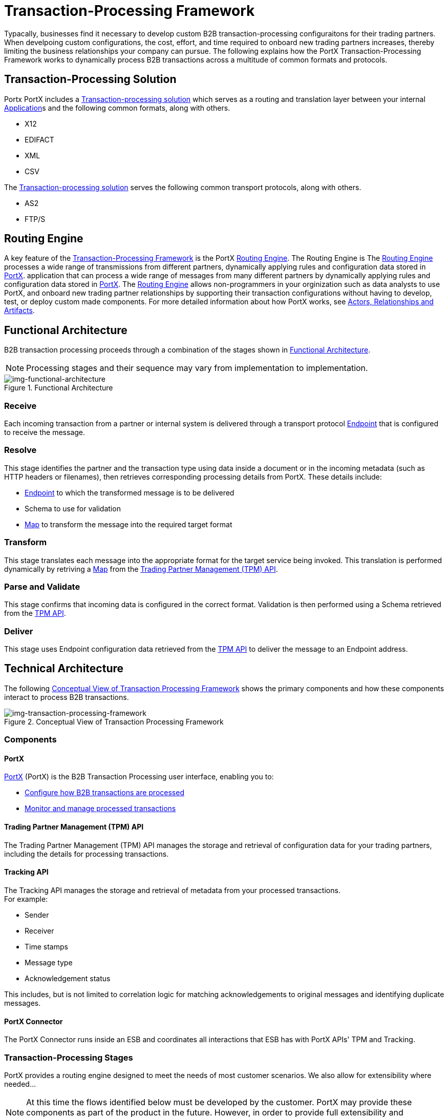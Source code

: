 = Transaction-Processing Framework

Typacally, businesses find it necessary to develop custom B2B transaction-processing configuraitons for their trading partners. When develpoing custom configurations, the cost, effort, and time required to onboard new trading partners increases, thereby limiting the business relationships your company can pursue. The following explains how the PortX Transaction-Processing Framework works to dynamically process B2B transactions across a multitude of common formats and protocols.

== Transaction-Processing Solution

Portx PortX includes a  xref:glossary#sectb[Transaction-processing solution] which serves as a routing and translation layer between your internal xref:glossary#a[Application]s
 and the following common formats, along with others.
 
 * X12 
 * EDIFACT 
 * XML 
 * CSV 
 
 
The xref:glossary#secb[Transaction-processing solution] serves the following common transport protocols, along with others.
 
 * AS2
 * FTP/S
 
== Routing Engine
A key feature of the xref:glossary#sectb[Transaction-Processing Framework] is the PortX xref:glossary#sectr[Routing Engine]. 
The Routing Engine is 
ifdef::mule[]
a Mulesoft Enterprise Service Bus (ESB)
endif::[]
ifdef::camel[]
an Apache Camel 3.__x__
endif::[]
ifdef::omni[]
an Enterprise Service Bus (ESB)
endif::[]
The xref:glossary#sectb[Routing Engine] processes a wide range of transmissions from different partners, dynamically applying rules and configuration data stored in xref:index.adoc[PortX].
application that can process a wide range of messages from many different partners by dynamically applying rules and configuration data stored in xref:index.adoc[PortX].
The xref:glossary#sectb[Routing Engine] allows non-programmers in your orginization such as data analysts to use PortX, and onboard new trading partner relationships by supporting their transaction configurations without having to develop, test, or deploy custom made components.
For more detailed information about how PortX works, see  xref:actors-relationships-and-artifacts.adoc[Actors, Relationships and Artifacts].

== Functional Architecture

B2B transaction processing proceeds through a combination of the stages shown in xref:img-functional-architecture[].

NOTE: Processing stages and their sequence may vary from implementation to implementation.

[[img-functional-architecture]]
image::functional-architecture.png[img-functional-architecture,title="Functional Architecture"]
=== Receive

Each incoming transaction from a partner or internal system is delivered through a transport protocol xref:endpoints.adoc[Endpoint] that is configured to receive the message.

=== Resolve

This stage identifies the partner and the transaction type using data inside a document or in the incoming metadata (such as HTTP headers or filenames), then retrieves corresponding processing details from PortX. These details include:

* xref:endpoints.adoc[Endpoint] to which the transformed message is to be delivered
* Schema to use for validation
* xref:maps.adoc[Map] to transform the message into the required target format

=== Transform

This stage translates each message into the appropriate format for the target service being invoked. This translation is performed dynamically by retriving a xref:maps.adoc[Map] from the xref:tpmapi[Trading Partner Management (TPM) API].

=== Parse and Validate

This stage confirms that incoming data is configured in the correct format. Validation is then performed using a Schema retrieved from the xref:tpmapi[TPM API].

=== Deliver

This stage uses Endpoint configuration data retrieved from the xref:tpmapi[TPM API] to deliver the message to an Endpoint address.

== Technical Architecture

The following xref:img-transaction-processing-framework[] shows the primary components and how these components interact to process B2B transactions.


[[img-transaction-processing-framework]]
image::transaction-processing-framework.png[img-transaction-processing-framework,title="Conceptual View of Transaction Processing Framework"]

=== Components

==== PortX
xref:portx:ROOT:index.adoc[PortX] (PortX)
is the B2B Transaction Processing user interface, enabling you to:

* xref:partner-configuration[Configure how B2B transactions are processed]
* xref:transaction-monitoring[Monitor and manage processed transactions]

[[tpmapi]]
==== Trading Partner Management (TPM) API

The Trading Partner Management (TPM) API manages the storage and retrieval of configuration data for your trading partners, including the details for processing transactions.

==== Tracking API
The Tracking API manages the storage and retrieval of metadata from your processed transactions. +
For example:

* Sender
* Receiver
* Time stamps
* Message type
* Acknowledgement status

This includes, but is not limited to correlation logic for matching acknowledgements to original messages and identifying duplicate messages.

==== PortX Connector
The PortX Connector runs inside an ESB and coordinates all interactions that ESB has with PortX APIs' TPM and Tracking.

////
==== Object Store
The Object Store is a distributed cache in the ESB that replicates data across nodes in a cluster. TPM configuration data, once retrieved, is cached in the Object Store. Caching minimizes calls to the TPM Service, thereby improving performance and reliability. PortX Connector manages this caching.
////



=== Transaction-Processing Stages

PortX provides a routing engine designed to meet the needs of most customer scenarios. We also allow for extensibility where needed...

NOTE: At this time the flows identified below must be developed by the customer. PortX may provide these components as part of the product in the future. However, in order to provide full extensibility and customization, the option will remain for customers to provide their own implementations.

==== Receive Stages
Each receive endpoint corresponds to a component that consists of the appropriate protocol connector and the appropriate endpoint configuration. After receiving a message over a particular protocol, each receive flow:

* Tracks the message using the PortX Connector in order to persist a copy of the message as it was received from the partner.
* Places a queue message with headers populated with any important metadata from the inbound protocol, such as transport headers and filenames, on the Resolve queue.

Receive flows are activated dynamically by a Receive Endpoint listener flow which polls the TPM system for the list of endpoints that should be active. This flow creates a specific endpoint for each flow based on a template for the required transport protocol. It then dynamically instantiates that flow into the ESB and starts it, so that the required connector endpoint is active and listening for messages.

==== Resolve Stage

* Pulls together from the message and any transport headers the needed metadata fields for identifying the specific document type.
* Passes the metadata fields to the TPM service to look up the document type and associated configuration settings 
(xref:maps.adoc[Map], Schema, target xref:endpoints.adoc[Endpoint]) and adds this information to the context headers that travel with the message to be used by later stages.
* Passes the message to the next processing stage.

==== Transform Stage

* Dynamically applies the configured mapping script from the context header to translate the message into the canonical format for the target Business Service.
* Does any necessary data translation, such as resolving partner values to your company's values using functions, and flows.
* Uses the PortX Connector to track the mapped, canonical version of the message.
* Passes the updated message body to the next processing stage.

==== Validate Stage

* Dynamically applies the configured schema script to validate that the message is in the required format.
* Uses the PortX Connector to track the validation result for the message.
* Passes the message to the next processing stage.

==== Deliver Stage

* Invokes the target service by passing the transformed message to the configured transport endpoint.
* Uses the PortX Connector to track the result from the target service.

==== Message Payload Persistence Stage
This is an optional flow that can be implemented to store message payloads at various stages. It receives a message from the PortX Connector, persists that message payload to the desired data store, and returns a URL that can be used to retrieve the message later using the Message Payload Retrieval Stage. The URL is stored in the related tracking data stored in the Tracking API in PortX and displayed to the user in the context of the transaction. Clicking this link will invoke the Message Payload Retrieval Stage and display the message payload in a pop-up window.

==== Message Payload Retrieval API 
The Message Payload Retrieval API Stage is used to retrieve the message payload with a URL (which contains the specific transactionId of the message to be retrieved).

==== Business Service APIs
For each target internal service, there is typically a component that exposes a REST-based API and communicates with the backend system using the appropriate connector or connectors. These Business Service APIs are not technically part of the B2B system, but are often part of the overall solution.

==== Replay Stage
The replay flow coordinates replaying transactions. It polls the Tracking service for transactions that have been marked for replay. When it finds transactions that need to be replayed it:

. Pulls the original message body and headers from the Tracking API and the Message Payload Retrieval API.
. Constructs a new message with the original payload and headers and passes it to the Resolve flow to reprocess the transaction.
. Tracks the fact that the transaction has been replayed.
. Updates the TPM service to indicate that the replay is complete


////

== Information Architecture: PortX-Configurable Entities and Terms
PortX stores the configuration data shown in xref:img-b2b-transaction[] in order to support the dynamic processing of different transaction types for different trading partners.

[[img-b2b-transaction]]
image::b2b-transaction.png[img-b2b-transaction,title="B2B Transaction"]

=== Partner
Represents an external company with which your company does business. Your company itself is also considered a Partner.

=== Partnership
The relationship between your company and an external company with which your company does business. Your company itself is also considered a Partner, and there is a special partnership called the “Home Org” in PortX.

=== Partner Identifier
A predefined identifier of a specific Partner. There are several types of Partner Identifiers used in B2B transactions and configurable in PortX. For example, for EDI X12 documents there are ISA identifiers, which are used in EDI interchanges to identify the sender and receiver. AS2 is another type of identifier, used in AS2 transmissions.

=== Endpoint

A _receive endpoint_ is a URL to which a document can be sent.

A _send endpoint_ is a URL from which a document can be sent.

For information about how endpoints are created, see xref:resolution-processes.adoc#endpoint-resolution[Endpoint Resolution].

=== Document, Message, File
These terms are used interchangeably in the B2B world to reflect an instance of a structured payload being passed through a system to convey information about a transaction. For consistency, we use the term _document_ to represent these instances.

=== Document Type
xref:document-types.adoc[Document Types] are configured in PortX. A given document type
is identified by the following pieces of information:

* Standard
** Examples: X12, EDIFACT, XML, CSV, JSON
* Version
** X12 (Examples: 4010, 5010)
** RosettaNet (Example: PIP3B3v11.12.00

NOTE: For standards that don’t have version, such as XML and CSV, *Version* is not part of the Document Type configuration.

* Message Type
** X12 - 850, 855, 856, etc.F
** RosettaNet - 3B3
** XML - root node name, namespace
** CSV, JSON - Name given to the transaction, not necessarily contained in the message

=== Document Properties
Document Properties are data fields that are extracted from received documents for the purpose of searching, correlation, TPM resolution, or duplicate checking. Document Properties are configured for Document Types. The user provides the Name of the property and the Path (XPath for XML, JSONPath for others) for retrieving the property from the document. These properties are extracted from the document by the Tracking API and stored to be used later for the purposes mentioned above.

=== Schema
The schema is stored with the <<Document Type>>. It is one of the following, depending on the message type:

[%header,cols="3s,7a"]
|===
|Message Type
|Schema type

|XML
|XSD file
|CSV
|NA
|EDI
|EDI Schema Language (ESL) file
|JSON
|JSON Schema
|===

=== Map

Script for transforming one <<Document Type>> to another <<Document Type>>.

=== Source Channel
Details pertaining to how to receive a particular document. _Receive_ is relative to the B2B Transaction Processing flows. For example:

* An inbound transaction would have a Source Channel that receives a Document from an external partner.
* An outbound transaction would have a Source Channel that receives a document from an internal system.

=== Target Channel
Details pertaining to how a particular document is sent. _Sent_ is relative to the B2B Transaction Processing flows. For example:

* An inbound transaction would have a Target Channel that sends a document to an internal system.
* An outbound transaction would have a Target Channel that sends a document to an external partner.

=== Route
Connects a Source Channel to a Target Channel.

=== Transaction
Denotes the end-to-end processing of a single instance of a document from the receipt at an endpoint all the way to the desired destination. A TransactionId can be used to find metadata and persisted payloads for the transaction at each stage.

=== Directional Processing

Transactions are either _inbound_ or _outbound_.

Inbound transaction::  A transaction between an external partner and the home organization, initiated by the external partner.

Outbound transaction:: A transaction between the home organization and an external partner, initiated by the home organization.

////
////
Inbound versus Outbound is always used to denote direction of documents being exchanged between partners. A document from an external partner to the home organization is considered Inbound. A document sent from the home organization to an external partner is considered Outbound.
////
////
xref:img-inbound-outbound[] depicts the relationships between these configuration entities relative to the processing of inbound or outbound transactions:

[[img-inbound-outbound]]
image::inbound-outbound.png[img-inbound-outbound,title="B2B Directional Processing"]
NOTE: In the interest of illustrating a range of usage scenarios, the architecture shown in xref:img-inbound-outbound[] depicts configuration details that may not appear in a specific scenario.

A common practice is to map each incoming document to a standard internal format, (often called the _canonical_ format). If the target system accepts this format, there is no need to apply a second map. That is, a map can be configured for the Source Channel to transform into the canonical format, and there is no map needed for the Target Channel. However, if there are multiple Target Channels for a given Source Channel, there may be a need to apply an additional map in one of the Target Channels; in that case two different maps would be applied.

For an outbound transaction, the document might originate in the canonical format, so there may not be a map required in the Source Channel. However there would be one in the Target Channel to map to the desired format of the external partner.

== User Interface

The PortX user interface enables xref:partner-configuration.adoc[partner configuration], xref:administration.adoc[administration] and detailed xref:transaction-monitoring.adoc[transaction monitoring].

=== xref:partner-configuration.adoc[Partner Configuration]

* Format Defaults
** xref:x12-settings.adoc[X12 Settings]
** xref:edifact-settings.adoc[EDIFACT Settings]
** xref:csv-settings.adoc[CSV Settings]
* xref:document-types.adoc[Document Types]
* xref:endpoints.adoc[Endpoints]
* xref:maps.adoc[Maps]
* xref:channels.adoc[Channels]
* xref:routes.adoc[Routes]
* xref:partner-conversations.adoc[Partner Conversations]

=== xref:administration.adoc[Administration]
* xref:environments.adoc[Environments]
* xref:error-codes.adoc[Error Codes]
* xref:security.adoc[Security]
* xref:lookup-tables.adoc[Lookup Tables]

=== xref:transaction-monitoring[Transaction Monitoring]
* Search and view results of processed transactions.
* View end-to-end processing that occurred for a transaction.
* Manually cause the replay of failed transactions.
////
